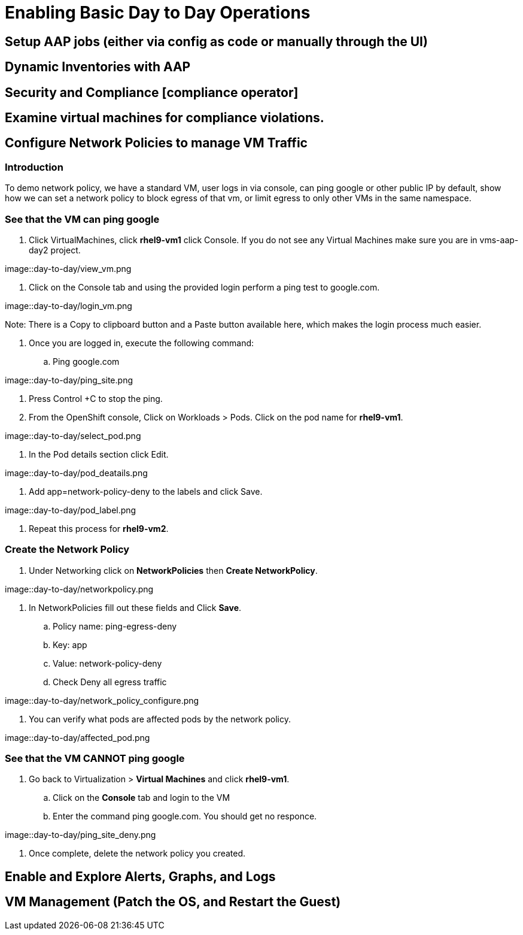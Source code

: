 = Enabling Basic Day to Day Operations

== Setup AAP jobs (either via config as code or manually through the UI)

== Dynamic Inventories with AAP

== Security and Compliance [compliance operator]

== Examine virtual machines for compliance violations.

== Configure Network Policies to manage VM Traffic

=== Introduction

To demo network policy, we have a standard VM, user logs in via console, can ping google or other public IP by default, show how we can set a network policy to block egress of that vm, or limit egress to only other VMs in the same namespace.

=== See that the VM can ping google

. Click VirtualMachines, click *rhel9-vm1* click Console. If you do not see any Virtual Machines make sure you are in vms-aap-day2 project.

image::day-to-day/view_vm.png

. Click on the Console tab and using the provided login perform a ping test to google.com.

image::day-to-day/login_vm.png

Note: There is a Copy to clipboard button and a Paste button available here, which makes the login process much easier.

. Once you are logged in, execute the following command:
.. Ping google.com

image::day-to-day/ping_site.png

. Press Control +C to stop the ping.

. From the OpenShift console, Click on Workloads > Pods. Click on the pod name for *rhel9-vm1*.

image::day-to-day/select_pod.png

. In the Pod details section click Edit.

image::day-to-day/pod_deatails.png

. Add app=network-policy-deny to the labels and click Save.

image::day-to-day/pod_label.png

. Repeat this process for  *rhel9-vm2*.

=== Create the Network Policy

. Under Networking click on *NetworkPolicies* then *Create NetworkPolicy*.

image::day-to-day/networkpolicy.png

. In NetworkPolicies fill out these fields and Click *Save*.

.. Policy name: ping-egress-deny
.. Key: app
.. Value: network-policy-deny
.. Check Deny all egress traffic

image::day-to-day/network_policy_configure.png

. You can verify what pods are affected pods by the network policy.

image::day-to-day/affected_pod.png

=== See that the VM CANNOT ping google

. Go back to Virtualization > *Virtual Machines* and click *rhel9-vm1*.
.. Click on the *Console* tab and login to the VM
.. Enter the command ping google.com. You should get no responce.

image::day-to-day/ping_site_deny.png

. Once complete, delete the network policy you created.

== Enable and Explore Alerts, Graphs, and Logs

== VM Management (Patch the OS, and Restart the Guest)
